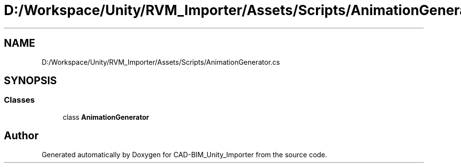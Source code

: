 .TH "D:/Workspace/Unity/RVM_Importer/Assets/Scripts/AnimationGenerator.cs" 3 "Thu May 16 2019" "CAD-BIM_Unity_Importer" \" -*- nroff -*-
.ad l
.nh
.SH NAME
D:/Workspace/Unity/RVM_Importer/Assets/Scripts/AnimationGenerator.cs
.SH SYNOPSIS
.br
.PP
.SS "Classes"

.in +1c
.ti -1c
.RI "class \fBAnimationGenerator\fP"
.br
.in -1c
.SH "Author"
.PP 
Generated automatically by Doxygen for CAD-BIM_Unity_Importer from the source code\&.
